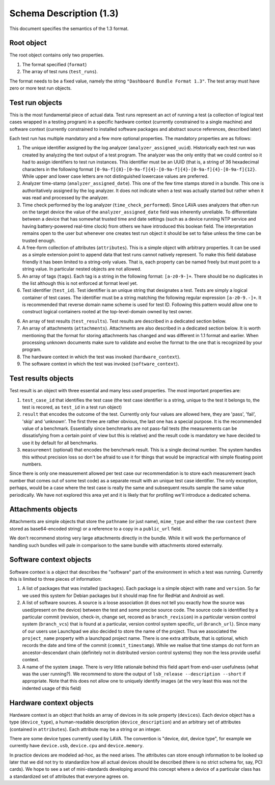 .. _format_1_3_docs:

Schema Description (1.3)
************************

This document specifies the semantics of the 1.3 format.

Root object
^^^^^^^^^^^

The root object contains only two properties.

1. The format specified (``format``)
2. The array of test runs (``test_runs``).

The format needs to be a fixed value, namely the string ``"Dashboard Bundle
Format 1.3"``. The test array must have zero or more test run objects.


Test run objects
^^^^^^^^^^^^^^^^

This is the most fundamental piece of actual data. Test runs represent an act
of running a test (a collection of logical test cases wrapped in a testing
program) in a specific hardware context (currently constrained to a single
machine) and software context (currently constrained to installed software
packages and abstract source references, described later)

Each test run has multiple mandatory and a few more optional properties. The
mandatory properties are as follows:

1. The unique identifier assigned by the log analyzer
   (``analyzer_assigned_uuid``). Historically each test run was created by
   analyzing the text output of a test program. The analyzer was the only
   entity that we could control so it had to assign identifiers to test run
   instances. This identifier must be an UUID (that is, a string of 36
   hexadecimal characters in the following format
   ``[0-9a-f]{8}-[0-9a-f]{4}-[0-9a-f]{4}-[0-9a-f]{4}-[0-9a-f]{12}``. While
   upper and lower case letters are not distinguished lowercase values are
   preferred.

2. Analyzer time-stamp (``analyzer_assigned_date``). This one of the few time
   stamps stored in a bundle.  This one is authoritatively assigned by the log
   analyzer. It does not indicate when a test was actually started but rather
   when it was read and processed by the analyzer. 

3. Time check performed by the log analyzer (``time_check_performed``). Since
   LAVA uses analyzers that often run on the target device the value of the
   ``analyzer_assigned_date`` field was inherently unreliable. To
   differentiate between a device that has somewhat trusted time and date
   settings (such as a device running NTP service and having battery-powered
   real-time clock) from others we have introduced this boolean field. The
   interpretation remains open to the user but whenever one creates test run
   object it should be set to false unless the time can be trusted enough.

4. A free-form collection of attributes (``attributes``). This is a simple
   object with arbitrary properties. It can be used as a simple extension
   point to append data that test runs cannot natively represent. To make this
   field database friendly it has been limited to a string-only values. That
   is, each property can be named freely but must point to a string value.  In
   particular nested objects are not allowed.

5. An array of tags (``tags``). Each tag is a string in the following format:
   ``[a-z0-9-]+``. There should be no duplicates in the list although this is
   not enforced at format level yet.

6. Test identifier (``test_id``). Test identifier is an unique string that
   designates a test. Tests are simply a logical container of test cases. The
   identifier must be a string matching the following regular expression
   ``[a-z0-9.-]+``. It is recommended that reverse domain name scheme is used
   for test ID. Following this pattern would allow one to construct logical
   containers rooted at the top-level-domain owned by test owner.

6. An array of test results (``test_results``). Test results are described in
   a dedicated section below.

7. An array of attachments (``attachments``). Attachments are also described
   in a dedicated section below. It is worth mentioning that the format for
   storing attachments has changed and was different in 1.1 format and
   earlier. When processing unknown documents make sure to validate and evolve
   the format to the one that is recognized by your program.

8. The hardware context in which the test was invoked (``hardware_context``).

9. The software context in which the test was invoked (``software_context``).


Test results objects
^^^^^^^^^^^^^^^^^^^^

Test result is an object with three essential and many less used properties.
The most important properties are:

1. ``test_case_id`` that identifies the test case (the test case identifier is
   a string, unique to the test it belongs to, the test is recored, as
   ``test_id`` in a test run object)
2. ``result`` that encodes the outcome of the test. Currently only four values
   are allowed here, they are 'pass', 'fail', 'skip' and 'unknown'. The first
   three are rather obvious, the last one has a special purpose. It is the
   recommended value of a benchmark. Essentially since benchmarks are not
   pass-fail tests (the measurements can be dissatisfying from a certain point
   of view but this is relative) and the result code is mandatory we have
   decided to use it by default for all benchmarks. 
3. ``measurement`` (optional) that encodes the benchmark result. This is a
   single decimal number. The system handles this without precision loss so
   don't be afraid to use it for things that would be impractical with simple
   floating point numbers.

Since there is only one measurement allowed per test case our recommendation is
to store each measurement (each number that comes out of some test code) as a
separate result with an unique test case identifier. The only exception,
perhaps, would be a case where the test case is really the same and subsequent
results sample the same value periodically. We have not explored this area yet
and it is likely that for profiling we'll introduce a dedicated schema.

Attachments objects
^^^^^^^^^^^^^^^^^^^

Attachments are simple objects that store the ``pathname`` (or just name),
``mime_type`` and either the raw ``content`` (here stored as base64-encoded
string) or a reference to a copy in a ``public_url`` field.

We don't recommend storing very large attachments directly in the bundle. While
it will work the performance of handling such bundles will pale in comparison
to the same bundle with attachments stored externally.

Software context objects
^^^^^^^^^^^^^^^^^^^^^^^^

Software context is a object that describes the "software" part of the
environment in which a test was running. Currently this is limited to three
pieces of information:

1. A list of packages that was installed (``packages``). Each package is a
   simple object with ``name`` and ``version``. So far we used this system for
   Debian packages but it should map fine for RedHat and Android as well.

2. A list of software sources. A source is a loose association (it does not
   tell you exactly how the source was used/present on the device) between the
   test and some precise source code. The source code is identified by a
   particular commit (revision, check-in, change set, recored as
   ``branch_revision``) in a particular version control system (``branch_vcs``)
   that is found at a particular, version control system specific, url
   (``branch_url``). Since many of our users use Launchpad we also decided to
   store the name of the project. Thus we associated the ``project_name``
   property with a launchpad project name. There is one extra attribute, that
   is optional, which records the date and time of the commit
   (``commit_timestamp``). While we realise that time stamps do not form an
   ancestor-descendant chain (definitely not in distributed version control
   systems) they non the less provide useful context.

3. A name of the system ``image``. There is very little rationale behind this
   field apart from end-user usefulness (what was the user running?). We
   recommend to store the output of ``lsb_release --description --short`` if
   appropriate. Note that this does not allow one to uniquely identify images
   (at the very least this was not the indented usage of this field)


Hardware context objects
^^^^^^^^^^^^^^^^^^^^^^^^

Hardware context is an object that holds an array of devices in its sole
property (``devices``). Each device object has a type (``device_type``), a
human-readable description (``device_description``) and an arbitrary set of
attributes (contained in ``attributes``). Each attribute may be a string or an
integer.

There are some device types currently used by LAVA. The convention is "device,
dot, device type", for example we currently have ``device.usb``, ``device.cpu``
and ``device.memory``.

In practice devices are modeled ad-hoc, as the need arises. The attributes can
store enough information to be looked up later that we did not try to
standardize how all actual devices should be described (there is no strict
schema for, say, PCI cards). We hope to see a set of mini-standards developing
around this concept where a device of a particular class has a standardized set
of attributes that everyone agrees on.
